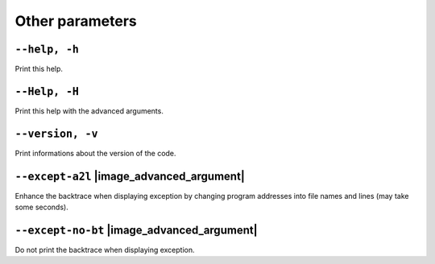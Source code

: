 .. _global-other-parameters:

Other parameters
----------------

.. _global-help:

``--help, -h``
""""""""""""""


Print this help.

.. _global-Help:

``--Help, -H``
""""""""""""""


Print this help with the advanced arguments.

.. _global-version:

``--version, -v``
"""""""""""""""""


Print informations about the version of the code.

.. _global-except-a2l:

``--except-a2l`` |image_advanced_argument|
""""""""""""""""""""""""""""""""""""""""""


Enhance the backtrace when displaying exception by changing program addresses into file names and lines (may take some seconds).

.. _global-except-no-bt:

``--except-no-bt`` |image_advanced_argument|
""""""""""""""""""""""""""""""""""""""""""""


Do not print the backtrace when displaying exception.

